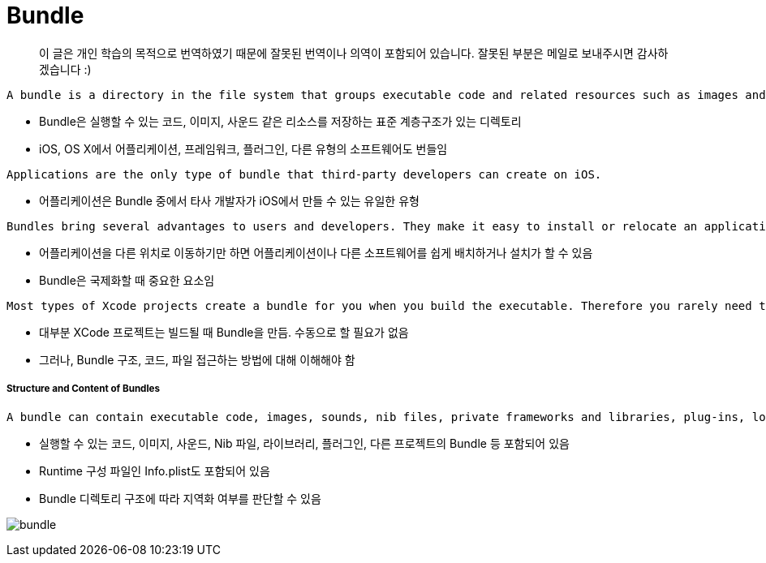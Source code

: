 = Bundle

> 이 글은 개인 학습의 목적으로 번역하였기 때문에 잘못된 번역이나 의역이 포함되어 있습니다. 잘못된 부분은 메일로 보내주시면 감사하겠습니다 :)

----
A bundle is a directory in the file system that groups executable code and related resources such as images and sounds together in one place. In iOS and OS X, applications, frameworks, plug-ins, and other types of software are bundles. A bundle is a directory with a standardized hierarchical structure that holds executable code and resources used by that code. Foundation and Core Foundation include facilities for locating and loading code and resources in bundles.
----

* Bundle은 실행할 수 있는 코드, 이미지, 사운드 같은 리소스를 저장하는 표준 계층구조가 있는 디렉토리
* iOS, OS X에서 어플리케이션, 프레임워크, 플러그인, 다른 유형의 소프트웨어도 번들임

----
Applications are the only type of bundle that third-party developers can create on iOS.
----

* 어플리케이션은 Bundle 중에서 타사 개발자가 iOS에서 만들 수 있는 유일한 유형

----
Bundles bring several advantages to users and developers. They make it easy to install or relocate an application or other piece of software by simply moving it from one location to another. Bundles are also an important factor in internationalization. You store localized resources in specially named subdirectories of a bundle; programmatic facilities look for localized resources in the location that corresponds with a user’s language preferences.
----

* 어플리케이션을 다른 위치로 이동하기만 하면 어플리케이션이나 다른 소프트웨어를 쉽게 배치하거나 설치가 할 수 있음
* Bundle은 국제화할 때 중요한 요소임

----
Most types of Xcode projects create a bundle for you when you build the executable. Therefore you rarely need to construct a bundle by hand. Even so, it is important to understand their structure and how to access the code and resources inside them.
----

* 대부분 XCode 프로젝트는 빌드될 때 Bundle을 만듬. 수동으로 할 필요가 없음
* 그러나, Bundle 구조, 코드, 파일 접근하는 방법에 대해 이해해야 함

===== Structure and Content of Bundles
----
A bundle can contain executable code, images, sounds, nib files, private frameworks and libraries, plug-ins, loadable bundles, or any other type of code or resource. It also contains a runtime-configuration file called the information property list (Info.plist). Each of these items has its proper place in the bundle structure. Resources such as images, sounds, and nib files are deposited in the Resources subdirectory. They can be either localized or nonlocalized. Localized files (including strings files, which are collections of localized strings) are put in subdirectories of Resources that have the extension of lproj and a name corresponding to a language and possibly a locale.
----

* 실행할 수 있는 코드, 이미지, 사운드, Nib 파일, 라이브러리, 플러그인, 다른 프로젝트의 Bundle 등 포함되어 있음
* Runtime 구성 파일인 Info.plist도 포함되어 있음
* Bundle 디렉토리 구조에 따라 지역화 여부를 판단할 수 있음

image:./image/bundle.png[]